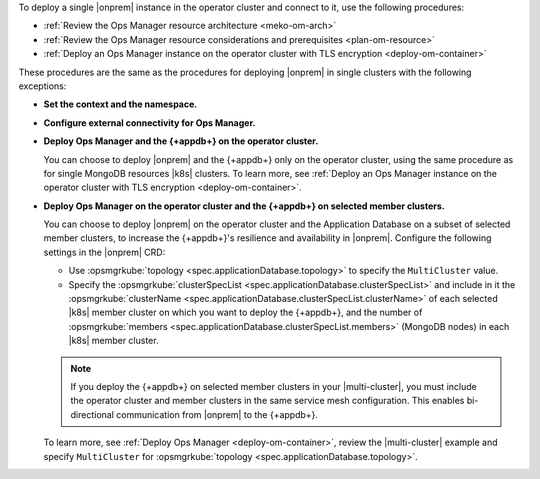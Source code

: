 To deploy a single |onprem| instance in the operator cluster and connect to it,
use the following procedures:

- :ref:`Review the Ops Manager resource architecture <meko-om-arch>`
- :ref:`Review the Ops Manager resource considerations and prerequisites <plan-om-resource>`
- :ref:`Deploy an Ops Manager instance on the operator cluster with TLS encryption <deploy-om-container>`

These procedures are the same as the procedures for deploying |onprem| in single clusters with the following exceptions:

- **Set the context and the namespace.**

  .. include:: /includes/admonitions/note-om-context-scope-multi-cluster.rst

- **Configure external connectivity for Ops Manager.**

  .. include:: /includes/admonitions/note-om-external-connectivity-multi-cluster.rst

- **Deploy Ops Manager and the {+appdb+} on the operator cluster.**

  You can choose to deploy |onprem| and the {+appdb+} only on the operator cluster,
  using the same procedure as for single MongoDB resources |k8s| clusters. To learn more,
  see :ref:`Deploy an Ops Manager instance on the operator cluster with TLS encryption <deploy-om-container>`.

- **Deploy Ops Manager on the operator cluster and the {+appdb+} on selected member clusters.**

  You can choose to deploy |onprem| on the operator cluster and the Application
  Database on a subset of selected member clusters, to increase the
  {+appdb+}\'s resilience and availability in |onprem|. Configure
  the following settings in the |onprem| CRD:

  - Use :opsmgrkube:`topology <spec.applicationDatabase.topology>` to specify the ``MultiCluster`` value.

  - Specify the :opsmgrkube:`clusterSpecList <spec.applicationDatabase.clusterSpecList>` and
    include in it the :opsmgrkube:`clusterName <spec.applicationDatabase.clusterSpecList.clusterName>`
    of each selected |k8s| member cluster on which you want to deploy the {+appdb+}, and the
    number of :opsmgrkube:`members <spec.applicationDatabase.clusterSpecList.members>`
    (MongoDB nodes) in each |k8s| member cluster.

  .. note::

     If you deploy the {+appdb+} on selected member clusters in
     your |multi-cluster|, you must include the operator cluster and
     member clusters in the same service mesh configuration. This enables
     bi-directional communication from |onprem| to the {+appdb+}.

  To learn more, see :ref:`Deploy Ops Manager <deploy-om-container>`,
  review the |multi-cluster| example and specify ``MultiCluster`` for
  :opsmgrkube:`topology <spec.applicationDatabase.topology>`.
